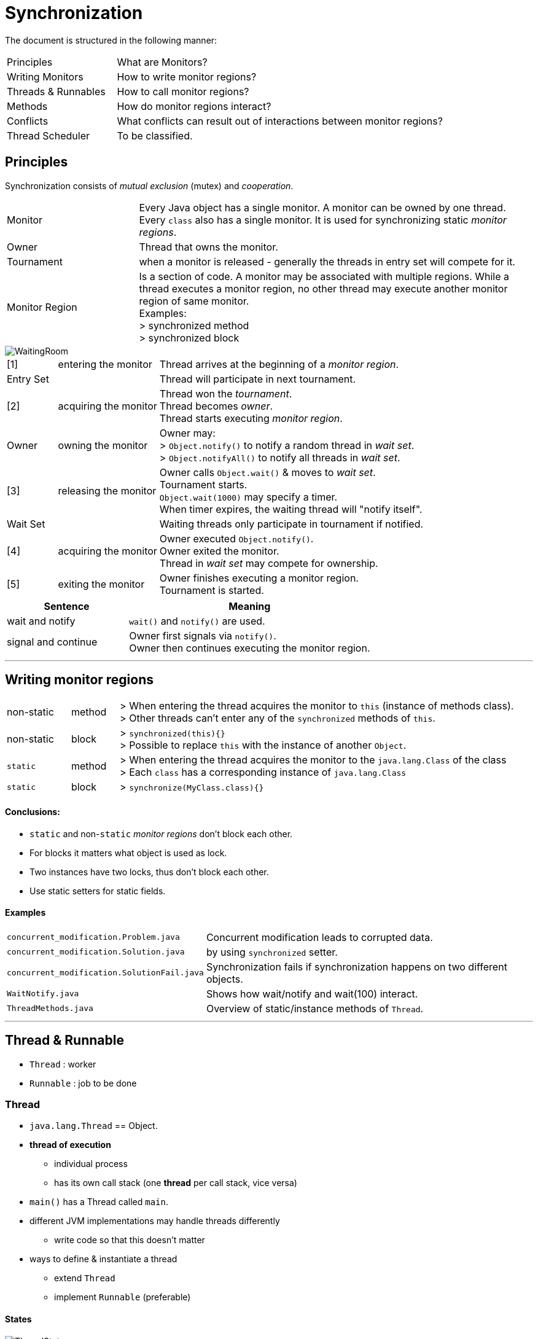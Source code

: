 = Synchronization

The document is structured in the following manner:

[cols="10,30"]
|===
|Principles| What are Monitors?
|Writing Monitors| How to write monitor regions?
|Threads & Runnables| How to call monitor regions?
|Methods| How do monitor regions interact?
|Conflicts | What conflicts can result out of interactions between monitor regions?
|Thread Scheduler | To be classified.
|===


== Principles

Synchronization consists of _mutual exclusion_ (mutex) and _cooperation_.

[cols="10,30"]
|===
| Monitor |
    Every Java object has a single monitor. A monitor can be owned by one thread. +
    Every `class` also has a single monitor. It is used for synchronizing static _monitor regions_.
| Owner | Thread that owns the monitor.
| Tournament |when a monitor is released - generally the threads in entry set will compete for it.
| Monitor Region | Is a section of code.
A monitor may be associated with multiple regions.
While a thread executes a monitor region,
no other thread may execute another monitor region of same monitor. +
Examples: +
> synchronized method +
> synchronized block
|===

image::img/WaitingRoom.png[]

[cols="10,20,60"]
|===
|[1]|entering the monitor |
    Thread arrives at the beginning of a _monitor region_.
2+|Entry Set |
    Thread will participate in next tournament.
|[2]| acquiring the monitor |
    Thread won the _tournament_. +
    Thread becomes _owner_. +
    Thread starts executing _monitor region_.
|Owner|owning the monitor|
    Owner may: +
    > `Object.notify()` to notify a random thread in _wait set_. +
    > `Object.notifyAll()` to notify all threads in _wait set_.
|[3]| releasing the monitor|
    Owner calls `Object.wait()` & moves to _wait set_. +
    Tournament starts. +
    `Object.wait(1000)` may specify a timer. +
    When timer expires, the waiting thread will "notify itself".
2+|Wait Set |
    Waiting threads only participate in tournament if notified.
| [4] |acquiring the monitor |
    Owner executed `Object.notify()`. +
    Owner exited the monitor. +
    Thread in _wait set_ may compete for ownership.
|[5]| exiting the monitor| Owner finishes executing a monitor region. +
Tournament is started.

|===

[cols="5,10",options=header]
|===
|Sentence|Meaning
|wait and notify| `wait()` and `notify()` are used.
|signal and continue| Owner first signals via `notify()`. +
Owner then continues executing the monitor region.
|===

'''

== Writing monitor regions

[cols="4,3,25"]
|===
| non-static | method |
    > When entering the thread acquires the monitor to `this` (instance of methods class). +
    > Other threads can't enter any of the `synchronized` methods of `this`.
| non-static | block|
    > `synchronized(this){}` +
    > Possible to replace `this` with the instance of another `Object`.
| `static` | method |
    > When entering the thread acquires the monitor to the `java.lang.Class` of the class +
    > Each `class` has a corresponding instance of `java.lang.Class`
| `static` | block|
    > `synchronize(MyClass.class){}`
|===


==== Conclusions:
** `static` and non-`static` _monitor regions_ don't block each other.
** For blocks it matters what object is used as lock.
** Two instances have two locks, thus don't block each other.
** Use static setters for static fields.

==== Examples

[cols="10,30"]
|===
|`concurrent_modification.Problem.java`| Concurrent modification leads to corrupted data.
|`concurrent_modification.Solution.java`| by using `synchronized` setter.
|`concurrent_modification.SolutionFail.java`| Synchronization fails if synchronization happens on two different objects.
|`WaitNotify.java` | Shows how wait/notify and wait(100) interact.
|`ThreadMethods.java` | Overview of static/instance methods of `Thread`.
|===



'''

== Thread & Runnable

* `Thread` : worker
* `Runnable` : job to be done

=== Thread

* `java.lang.Thread` == Object.
* *thread of execution*
** individual process
** has its own call stack (one *thread* per call stack, vice versa)


* `main()` has a Thread called `main`.
* different JVM implementations may handle threads differently
** write code so that this doesn't matter
* ways to define & instantiate a thread
** extend `Thread`
** implement `Runnable` (preferable)

==== States

image::img/ThreadStates.png[]

[cols="10,40"]
|===
|  `NEW`|
    `Thread` is instantiated. +
    Thread of execution is not yet started. Not alive.
| `RUNNABLE`|
    Thread of execution was started with `start()`. +
    Alive & eligible to be RUNNING.
| `RUNNING` |
    Scheduler chose thread of execution from the runnable pool.
|`BLOCKED`|
    Not eligible to run. +
    Thread is waiting for a different thread to release its lock in order to get the monitor lock.
| `WAITING` |
    Not eligible to run. +
    The thread is waiting by using a wait, join or park method. +
    Usually something in its own `run()` causes the Thread to wait.
| `TIMED_WAITING`|
    Not eligible to run. +
    The thread is waiting by using a sleep, wait, join or park method. +
    (The difference from WAITING is that the maximum waiting time is specified by the method parameter, and WAITING can be relieved by time as well as external changes.)
| `TERMINATED`|
    after `run()` completes.
|===


==== Dead vs. Alive
* Dead : before `start()` is called, after `run()` is completed.
* checked by `isAlive()`.

'''



'''

==== Types
* daemon
** stop working when there are no other non-daemon threads.
** Even if you do not create any threads, the Java application will create several threads by default.
** Most of them are daemon threads, mainly for processing tasks such as garbage collection or JMX.
* non-daemon
** A thread running the 'static void main(String[] args)’ method is created as a non-daemon thread,
** and when this thread stops working, all other daemon threads will stop as well.
** (The thread running this main method is called the VM thread in HotSpot VM.)

'''



'''

=== Runnable


.Two Stacks Example
image::img/TwoStacksExample.png[]

'''

== Methods

=== List of Methods

[options=header]
|===
|  Object | Thread
| `Object.wait()`   +
`Object.notify()`    +
`Object.notifyAll()`
|   `Thread.start()` +
`Thread.join()`   +
`Thread.sleep()`  +
`Thread.yield()`  +
`Thread.run()`
|===

[cols="10,70"]
|===
| `start()`|
     > Calling `start()` a second time -> Exception.     +
     > New *thread of execution* starts.   +
     > Thread moves from NEW to RUNNABLE+
     > when the thread gets a chance to execute its'target `run()` will run.+
     > `t.start()` will cause a new thread of execution (with a new callstack), and execute `run()` therein.
| `yield()`|
     > tries to put thread from running to runnable  +
     > causes thread of same priority to be chosen for running
| `b.join()`|
     > guaranteed     +
     > causes current thread to be appended to `b` +
     > effectively injects `b` into current thread +
     >> after `b` is completed, current thread resumes
| `sleep()`|
    > guaranteed to sleep for at least defined time (afterwards schedule decides)    +
    > static +
    >> can't be used to put another thread to sleep    +
    > used to+
    >> "slow a thread down"    +
    >> make place for another thread
| `run()`|
     > job code goes here    +
     > starts the the thread of execution (=new call stack) begins by envoking run +
     > `new Thread().run()` just calls the run method as part of the enclosing Thread
|===

'''






.Join Example
image::img/JoinExample.png[]


'''

== Conflicts
* Thread Contention
** thread a holds lock.
** thread b waits for the lock to be lifted.


* deadlock
** special contention
** n threads are waiting for another thread to complete their tasks in order to complete their own tasks.


* thread dump
** gives information on the exact status of each thread





==== Problems
* Race Condition
** 2+ threads (race to) modify shared data
** the outcome is influenced by the scheduler (bad).
* Deadlock
** Thread A owns "foo" waits for "bar"
** Thread B owns "bar" waits for "foo"
** TODO Example
* Livelock
** TODO Example
* Starvation
** Thread A hogs a lock
** Thread A unable to make progress

==== `volatile`
* makes variable atmoic
** write can't be interrupted

'''

==== ThreadSafeClasses
* see `ThreadSafeClass`
* such as `Collections.synchronizedList`
* synchronize only individual methods
** protect only from i.e. `remove()` is not run, twice simultaneously
** does not protect from induced race
* TODO why is this so ... IS maybe `size()` not synchronized??

'''



== Thread Scheduler
* decides which threads should run at any given moment
** threads in the RUNNABLE state are eligible
* takes threads out of the run state.
* can be influenced
* a Thread us guaranteed to complete
* within a thread the order is guarnteed
* with multiple threads
** not guarantedd order in which they start or finish
*** scheduler controls this
* uses *priorities*
** tries to run the thread with highest priority
** usually not necessary to modify directly
** main has default priority
** priority values may differ between JVMs (usually 1,5,10)
*** `Thread.MIN_PRIORITY`
*** `Thread.NORM_PRIORITY`
*** `Thread.MAX_PRIORITY`


// # THREAD
void ThreadContention(){
// thread a holds lock.
// thread b waits for the lock to be lifted.
}

void Deadlock(){
//
